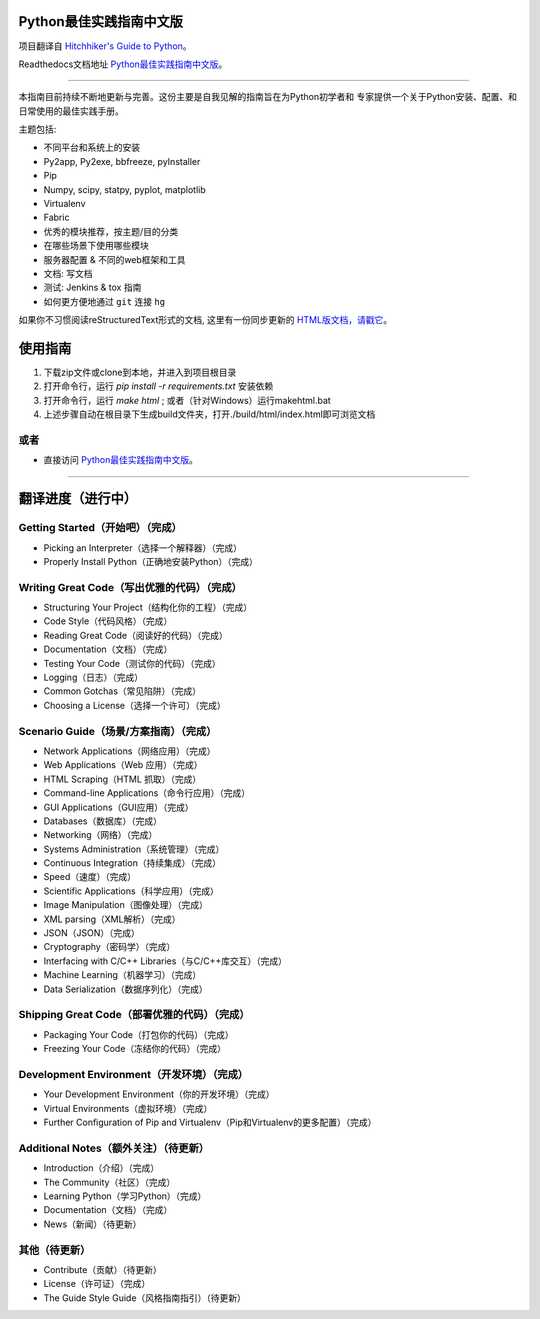 Python最佳实践指南中文版
============================
项目翻译自 `Hitchhiker's Guide to Python <https://github.com/kennethreitz/python-guide>`_。

Readthedocs文档地址 `Python最佳实践指南中文版 <http://pythonguidecn.readthedocs.org/>`_。

-----------

本指南目前持续不断地更新与完善。这份主要是自我见解的指南旨在为Python初学者和
专家提供一个关于Python安装、配置、和日常使用的最佳实践手册。


主题包括:

- 不同平台和系统上的安装
- Py2app, Py2exe, bbfreeze, pyInstaller
- Pip
- Numpy, scipy, statpy, pyplot, matplotlib
- Virtualenv
- Fabric
- 优秀的模块推荐，按主题/目的分类
- 在哪些场景下使用哪些模块
- 服务器配置 & 不同的web框架和工具
- 文档: 写文档
- 测试: Jenkins & tox 指南
- 如何更方便地通过 ``git`` 连接 ``hg``

如果你不习惯阅读reStructuredText形式的文档, 这里有一份同步更新的 `HTML版文档，请戳它 <http://pythonguidecn.readthedocs.org/>`_。

使用指南
============================
1. 下载zip文件或clone到本地，并进入到项目根目录
2. 打开命令行，运行 `pip install -r requirements.txt` 安装依赖
3. 打开命令行，运行 `make html` ; 或者（针对Windows）运行makehtml.bat
4. 上述步骤自动在根目录下生成build文件夹，打开./build/html/index.html即可浏览文档

或者
---------------------------
- 直接访问 `Python最佳实践指南中文版 <http://pythonguidecn.readthedocs.org/>`_。

-----------

翻译进度（进行中）
============================
Getting Started（开始吧）（完成）
---------------------------
- Picking an Interpreter（选择一个解释器）（完成）
- Properly Install Python（正确地安装Python）（完成）

Writing Great Code（写出优雅的代码）（完成）
---------------------------
- Structuring Your Project（结构化你的工程）（完成）
- Code Style（代码风格）（完成）
- Reading Great Code（阅读好的代码）（完成）
- Documentation（文档）（完成）
- Testing Your Code（测试你的代码）（完成）
- Logging（日志）（完成）
- Common Gotchas（常见陷阱）（完成）
- Choosing a License（选择一个许可）（完成）

Scenario Guide（场景/方案指南）（完成）
---------------------------
- Network Applications（网络应用）（完成）
- Web Applications（Web 应用）（完成）
- HTML Scraping（HTML 抓取）（完成）
- Command-line Applications（命令行应用）（完成）
- GUI Applications（GUI应用）（完成）
- Databases（数据库）（完成）
- Networking（网络）（完成）
- Systems Administration（系统管理）（完成）
- Continuous Integration（持续集成）（完成）
- Speed（速度）（完成）
- Scientific Applications（科学应用）（完成）
- Image Manipulation（图像处理）（完成）
- XML parsing（XML解析）（完成）
- JSON（JSON）（完成）
- Cryptography（密码学）（完成）
- Interfacing with C/C++ Libraries（与C/C++库交互）（完成）
- Machine Learning（机器学习）（完成）
- Data Serialization（数据序列化）（完成）

Shipping Great Code（部署优雅的代码）（完成）
---------------------------
- Packaging Your Code（打包你的代码）（完成）
- Freezing Your Code（冻结你的代码）（完成）

Development Environment（开发环境）（完成）
---------------------------
- Your Development Environment（你的开发环境）（完成）
- Virtual Environments（虚拟环境）（完成）
- Further Configuration of Pip and Virtualenv（Pip和Virtualenv的更多配置）（完成）

Additional Notes（额外关注）（待更新）
---------------------------
- Introduction（介绍）（完成）
- The Community（社区）（完成）
- Learning Python（学习Python）（完成）
- Documentation（文档）（完成）
- News（新闻）（待更新）

其他（待更新）
---------------------------
- Contribute（贡献）（待更新）
- License（许可证）（完成）
- The Guide Style Guide（风格指南指引）（待更新）
